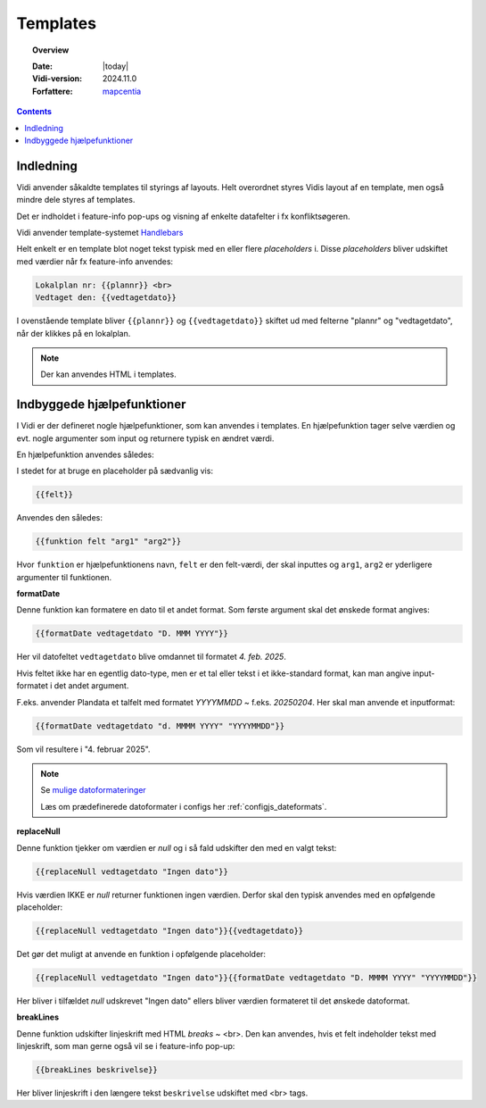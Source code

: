 .. _templates:

#################################################################
Templates
#################################################################

.. topic:: Overview

    :Date: |today|
    :Vidi-version: 2024.11.0
    :Forfattere: `mapcentia <https://github.com/mapcentia>`_

.. contents::
    :depth: 4


Indledning
*****************************************************************

Vidi anvender såkaldte templates til styrings af layouts. Helt overordnet styres Vidis layout af en template, men også mindre dele styres af templates.

Det er indholdet i feature-info pop-ups og visning af enkelte datafelter i fx konfliktsøgeren.

Vidi anvender template-systemet `Handlebars <https://handlebarsjs.com/>`_

Helt enkelt er en template blot noget tekst typisk med en eller flere `placeholders` i. Disse `placeholders` bliver udskiftet med værdier når fx feature-info anvendes:

.. code-block:: handlebars

    Lokalplan nr: {{plannr}} <br>
    Vedtaget den: {{vedtagetdato}}

I ovenstående template bliver ``{{plannr}}`` og ``{{vedtagetdato}}`` skiftet ud med felterne "plannr" og "vedtagetdato", når der klikkes på en lokalplan.

.. note::
    Der kan anvendes HTML i templates.

Indbyggede hjælpefunktioner
*****************************************************************

I Vidi er der defineret nogle hjælpefunktioner, som kan anvendes i templates. En hjælpefunktion tager selve værdien og evt. nogle argumenter som input og returnere typisk en ændret værdi.

En hjælpefunktion anvendes således:

I stedet for at bruge en placeholder på sædvanlig vis:

.. code-block:: handlebars

    {{felt}}

Anvendes den således:

.. code-block:: handlebars

    {{funktion felt "arg1" "arg2"}}

Hvor ``funktion`` er hjælpefunktionens navn, ``felt`` er den felt-værdi, der skal inputtes og ``arg1``, ``arg2`` er yderligere argumenter til funktionen.

**formatDate**

Denne funktion kan formatere en dato til et andet format. Som første argument skal det ønskede format angives:

.. code-block:: handlebars

    {{formatDate vedtagetdato "D. MMM YYYY"}}

Her vil datofeltet ``vedtagetdato`` blive omdannet til formatet `4. feb. 2025`.

Hvis feltet ikke har en egentlig dato-type, men er et tal eller tekst i et ikke-standard format, kan man angive input-formatet i det andet argument.

F.eks. anvender Plandata et talfelt med formatet `YYYYMMDD` ~ f.eks. `20250204`. Her skal man anvende et inputformat:

.. code-block:: handlebars

    {{formatDate vedtagetdato "d. MMMM YYYY" "YYYYMMDD"}}

Som vil resultere i "4. februar 2025".

.. note::
    Se `mulige datoformateringer <https://day.js.org/docs/en/display/format>`_

    Læs om prædefinerede datoformater i configs her :ref:`configjs_dateformats`.

**replaceNull**

Denne funktion tjekker om værdien er `null` og i så fald udskifter den med en valgt tekst:

.. code-block:: handlebars

    {{replaceNull vedtagetdato "Ingen dato"}}

Hvis værdien IKKE er `null` returner funktionen ingen værdien. Derfor skal den typisk anvendes med en opfølgende placeholder:

.. code-block:: handlebars

    {{replaceNull vedtagetdato "Ingen dato"}}{{vedtagetdato}}

Det gør det muligt at anvende en funktion i opfølgende placeholder:

.. code-block:: handlebars

    {{replaceNull vedtagetdato "Ingen dato"}}{{formatDate vedtagetdato "D. MMMM YYYY" "YYYYMMDD"}}

Her bliver i tilfældet `null` udskrevet "Ingen dato" ellers bliver værdien formateret til det ønskede datoformat.

**breakLines**

Denne funktion udskifter linjeskrift med HTML `breaks` ~ <br>. Den kan anvendes, hvis et felt indeholder tekst med linjeskrift, som man gerne også vil se i feature-info pop-up:

.. code-block:: handlebars

    {{breakLines beskrivelse}}

Her bliver linjeskrift i den længere tekst ``beskrivelse`` udskiftet med <br> tags.
